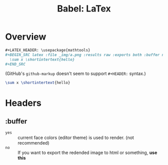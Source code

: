 #+TITLE: Babel: LaTex

* Overview
#+BEGIN_SRC org
  ,#+LATEX_HEADER: \usepackage{mathtools}
  ,#+BEGIN_SRC latex :file _img/a.png :results raw :exports both :buffer no
    \sum x \shortintertext{hello}
  ,#+END_SRC
#+END_SRC
(GitHub's ~github-markup~ doesn't seem to support ~#+HEADER:~ syntax.)

#+LATEX_HEADER: \usepackage{mathtools}
#+BEGIN_SRC latex :file _img/a.png :results raw :exports both :buffer no
  \sum x \shortintertext{hello}
#+END_SRC

#+RESULTS:
[[file:_img/a.png]]


* Headers
** :buffer
- ~yes~ :: current face colors (editor theme) is used to render. (not recommended)
- ~no~  :: If you want to export the redended image to html or something, *use this*
